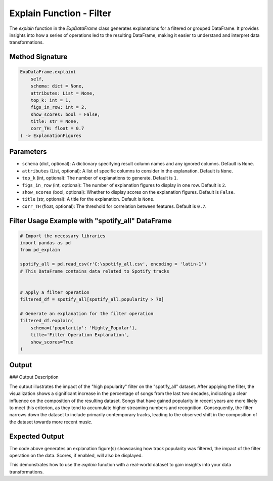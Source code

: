 .. _explain-function - Filter:

Explain Function - Filter
===================

The `explain` function in the `ExpDataFrame` class generates explanations for a filtered or grouped DataFrame. It provides insights into how a series of operations led to the resulting DataFrame, making it easier to understand and interpret data transformations.

Method Signature
------------------

.. code-block:: python

    ExpDataFrame.explain(
        self,
        schema: dict = None,
        attributes: List = None,
        top_k: int = 1,
        figs_in_row: int = 2,
        show_scores: bool = False,
        title: str = None,
        corr_TH: float = 0.7
    ) -> ExplanationFigures

Parameters
----------------

- ``schema`` (dict, optional): A dictionary specifying result column names and any ignored columns. Default is ``None``.
- ``attributes`` (List, optional): A list of specific columns to consider in the explanation. Default is ``None``.
- ``top_k`` (int, optional): The number of explanations to generate. Default is ``1``.
- ``figs_in_row`` (int, optional): The number of explanation figures to display in one row. Default is ``2``.
- ``show_scores`` (bool, optional): Whether to display scores on the explanation figures. Default is ``False``.
- ``title`` (str, optional): A title for the explanation. Default is ``None``.
- ``corr_TH`` (float, optional): The threshold for correlation between features. Default is ``0.7``.

Filter Usage Example with "spotify_all" DataFrame
----------------

.. code-block:: python

    # Import the necessary libraries
    import pandas as pd
    from pd_explain

    spotify_all = pd.read_csv(r'C:\spotify_all.csv', encoding = 'latin-1')
    # This DataFrame contains data related to Spotify tracks


    # Apply a filter operation
    filtered_df = spotify_all[spotify_all.popularity > 70]

    # Generate an explanation for the filter operation
    filtered_df.explain(
        schema={'popularity': 'Highly_Popular'},
        title='Filter Operation Explanation',
        show_scores=True
    )


Output
----------------

.. image:: popfilter.png

### Output Description

The output illustrates the impact of the "high popularity" filter on the "spotify_all" dataset. After applying the filter, the visualization shows a significant increase in the percentage of songs from the last two decades, indicating a clear influence on the composition of the resulting dataset.
Songs that have gained popularity in recent years are more likely to meet this criterion, as they tend to accumulate higher streaming numbers and recognition. Consequently, the filter narrows down the dataset to include primarily contemporary tracks, leading to the observed shift in the composition of the dataset towards more recent music.



Expected Output
----------------

The code above generates an explanation figure(s) showcasing how track popularity was filtered, the impact of the filter operation on the data. Scores, if enabled, will also be displayed.

This demonstrates how to use the `explain` function with a real-world dataset to gain insights into your data transformations.
